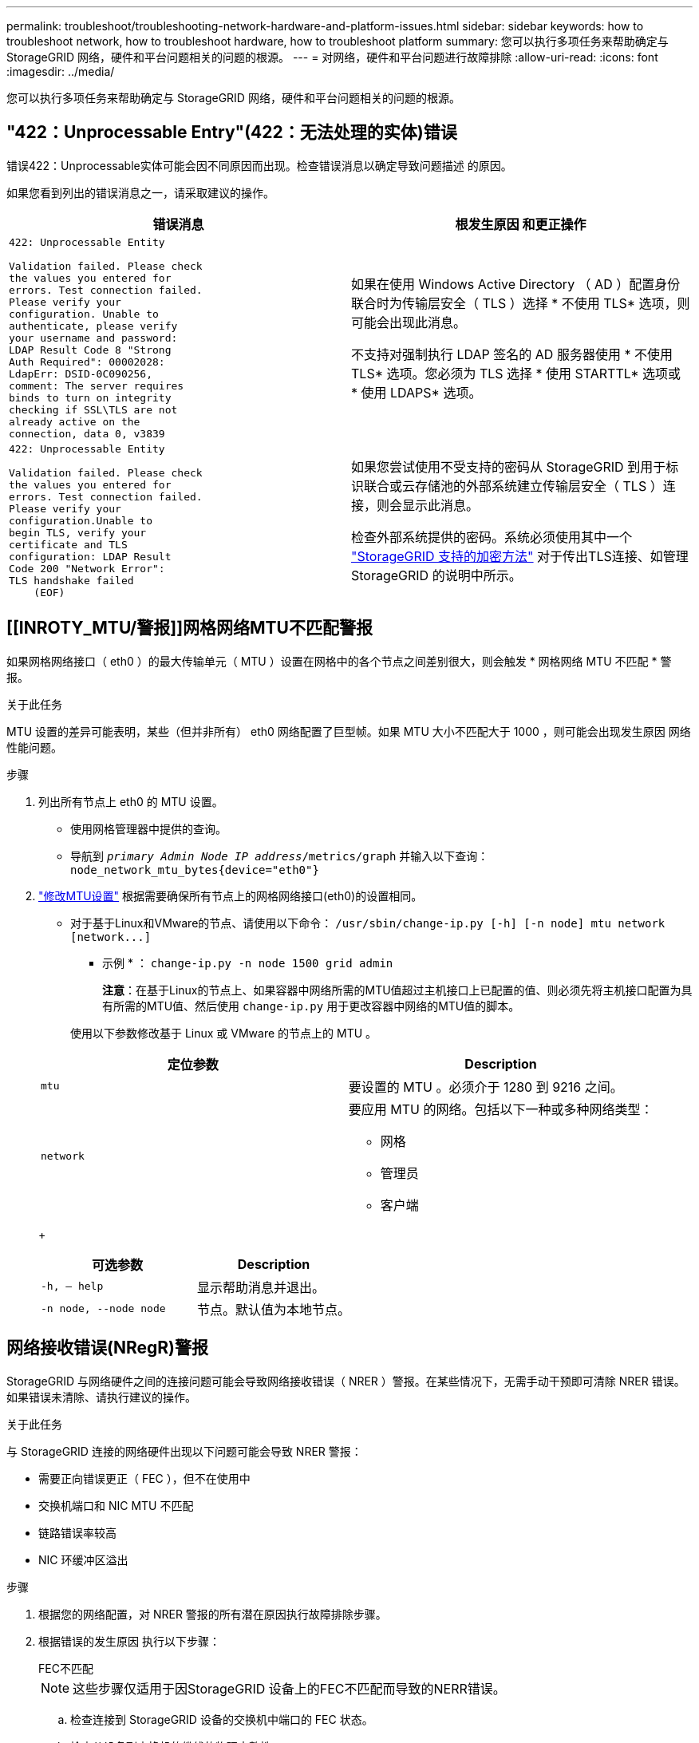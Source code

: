 ---
permalink: troubleshoot/troubleshooting-network-hardware-and-platform-issues.html 
sidebar: sidebar 
keywords: how to troubleshoot network, how to troubleshoot hardware, how to troubleshoot platform 
summary: 您可以执行多项任务来帮助确定与 StorageGRID 网络，硬件和平台问题相关的问题的根源。 
---
= 对网络，硬件和平台问题进行故障排除
:allow-uri-read: 
:icons: font
:imagesdir: ../media/


[role="lead"]
您可以执行多项任务来帮助确定与 StorageGRID 网络，硬件和平台问题相关的问题的根源。



== "422：Unprocessable Entry"(422：无法处理的实体)错误

错误422：Unprocessable实体可能会因不同原因而出现。检查错误消息以确定导致问题描述 的原因。

如果您看到列出的错误消息之一，请采取建议的操作。

[cols="2a,2a"]
|===
| 错误消息 | 根发生原因 和更正操作 


 a| 
[listing]
----
422: Unprocessable Entity

Validation failed. Please check
the values you entered for
errors. Test connection failed.
Please verify your
configuration. Unable to
authenticate, please verify
your username and password:
LDAP Result Code 8 "Strong
Auth Required": 00002028:
LdapErr: DSID-0C090256,
comment: The server requires
binds to turn on integrity
checking if SSL\TLS are not
already active on the
connection, data 0, v3839
---- a| 
如果在使用 Windows Active Directory （ AD ）配置身份联合时为传输层安全（ TLS ）选择 * 不使用 TLS* 选项，则可能会出现此消息。

不支持对强制执行 LDAP 签名的 AD 服务器使用 * 不使用 TLS* 选项。您必须为 TLS 选择 * 使用 STARTTL* 选项或 * 使用 LDAPS* 选项。



 a| 
[listing]
----
422: Unprocessable Entity

Validation failed. Please check
the values you entered for
errors. Test connection failed.
Please verify your
configuration.Unable to
begin TLS, verify your
certificate and TLS
configuration: LDAP Result
Code 200 "Network Error":
TLS handshake failed
    (EOF)
---- a| 
如果您尝试使用不受支持的密码从 StorageGRID 到用于标识联合或云存储池的外部系统建立传输层安全（ TLS ）连接，则会显示此消息。

检查外部系统提供的密码。系统必须使用其中一个 link:../admin/supported-ciphers-for-outgoing-tls-connections.html["StorageGRID 支持的加密方法"] 对于传出TLS连接、如管理StorageGRID 的说明中所示。

|===


== [[INROTY_MTU/警报]]网格网络MTU不匹配警报

如果网格网络接口（ eth0 ）的最大传输单元（ MTU ）设置在网格中的各个节点之间差别很大，则会触发 * 网格网络 MTU 不匹配 * 警报。

.关于此任务
MTU 设置的差异可能表明，某些（但并非所有） eth0 网络配置了巨型帧。如果 MTU 大小不匹配大于 1000 ，则可能会出现发生原因 网络性能问题。

.步骤
. 列出所有节点上 eth0 的 MTU 设置。
+
** 使用网格管理器中提供的查询。
** 导航到 `_primary Admin Node IP address_/metrics/graph` 并输入以下查询： `node_network_mtu_bytes{device="eth0"}`


. https://docs.netapp.com/us-en/storagegrid-appliances/commonhardware/changing-mtu-setting.html["修改MTU设置"^] 根据需要确保所有节点上的网格网络接口(eth0)的设置相同。
+
** 对于基于Linux和VMware的节点、请使用以下命令： `+/usr/sbin/change-ip.py [-h] [-n node] mtu network [network...]+`
+
* 示例 * ： `change-ip.py -n node 1500 grid admin`

+
*注意*：在基于Linux的节点上、如果容器中网络所需的MTU值超过主机接口上已配置的值、则必须先将主机接口配置为具有所需的MTU值、然后使用 `change-ip.py` 用于更改容器中网络的MTU值的脚本。

+
使用以下参数修改基于 Linux 或 VMware 的节点上的 MTU 。

+
[cols="2a,2a"]
|===
| 定位参数 | Description 


 a| 
`mtu`
 a| 
要设置的 MTU 。必须介于 1280 到 9216 之间。



 a| 
`network`
 a| 
要应用 MTU 的网络。包括以下一种或多种网络类型：

*** 网格
*** 管理员
*** 客户端


|===
+
[cols="2a,2a"]
|===
| 可选参数 | Description 


 a| 
`-h, – help`
 a| 
显示帮助消息并退出。



 a| 
`-n node, --node node`
 a| 
节点。默认值为本地节点。

|===






== 网络接收错误(NRegR)警报

StorageGRID 与网络硬件之间的连接问题可能会导致网络接收错误（ NRER ）警报。在某些情况下，无需手动干预即可清除 NRER 错误。如果错误未清除、请执行建议的操作。

.关于此任务
与 StorageGRID 连接的网络硬件出现以下问题可能会导致 NRER 警报：

* 需要正向错误更正（ FEC ），但不在使用中
* 交换机端口和 NIC MTU 不匹配
* 链路错误率较高
* NIC 环缓冲区溢出


.步骤
. 根据您的网络配置，对 NRER 警报的所有潜在原因执行故障排除步骤。
. 根据错误的发生原因 执行以下步骤：
+
[role="tabbed-block"]
====
.FEC不匹配
--

NOTE: 这些步骤仅适用于因StorageGRID 设备上的FEC不匹配而导致的NERR错误。

.. 检查连接到 StorageGRID 设备的交换机中端口的 FEC 状态。
.. 检查从设备到交换机的缆线的物理完整性。
.. 如果要更改FEC设置以尝试解决NRER警报，请首先确保在StorageGRID 设备安装程序的“链接配置”页面上将设备配置为*Auto*模式(请参阅设备说明：
+
*** https://docs.netapp.com/us-en/storagegrid-appliances/sg6100/changing-link-configuration-of-sgf6112-appliance.html["GF6112"^]
*** https://docs.netapp.com/us-en/storagegrid-appliances/sg6000/changing-link-configuration-of-sg6000-cn-controller.html["SG6000"^]
*** https://docs.netapp.com/us-en/storagegrid-appliances/sg5700/changing-link-configuration-of-e5700sg-controller.html["SG5700"^]
*** https://docs.netapp.com/us-en/storagegrid-appliances/sg110-1100/changing-link-configuration-of-services-appliance.html["SG110和SG1100"^]
*** https://docs.netapp.com/us-en/storagegrid-appliances/sg100-1000/changing-link-configuration-of-services-appliance.html["SG100和SG1000"^]


.. 更改交换机端口上的FEC设置。如果可能， StorageGRID 设备端口会调整其 FEC 设置以匹配。
+
您无法在StorageGRID 设备上配置FEC设置。相反，设备会尝试发现并镜像其所连接的交换机端口上的 FEC 设置。如果强制链路达到 25 GbE 或 100 GbE 网络速度，则交换机和 NIC 可能无法协商通用 FEC 设置。如果没有通用FEC设置、网络将回退到"无FEC"模式。如果未启用FEC、则连接更容易受到电噪声引起的错误的影响。

+

NOTE: StorageGRID 设备支持光纤编码(FC)和Reed Solomon (RS) FEC、但不支持FEC。



--
.交换机端口和 NIC MTU 不匹配
--
如果此错误是由于交换机端口和 NIC MTU 不匹配导致的，请检查节点上配置的 MTU 大小是否与交换机端口的 MTU 设置相同。

节点上配置的 MTU 大小可能小于节点所连接的交换机端口上的设置。如果 StorageGRID 节点收到的以太网帧大于其 MTU ，则可能会报告 NRER 警报。如果您认为发生了这种情况，请根据端到端 MTU 目标或要求更改交换机端口的 MTU 以匹配 StorageGRID 网络接口 MTU ，或者更改 StorageGRID 网络接口的 MTU 以匹配交换机端口。


NOTE: 为了获得最佳网络性能，应在所有节点的网格网络接口上配置类似的 MTU 值。如果网格网络在各个节点上的 MTU 设置有明显差异，则会触发 * 网格网络 MTU 不匹配 * 警报。并非所有网络类型的MTU值都必须相同。请参见 <<troubleshoot_MTU_alert,对网格网络 MTU 不匹配警报进行故障排除>> 有关详细信息 ...


NOTE: 另请参见 https://docs.netapp.com/us-en/storagegrid-appliances/commonhardware/changing-mtu-setting.html["更改 MTU 设置"^]。

--
.链路错误率较高
--
.. 启用 FEC （如果尚未启用）。
.. 确认网络布线质量良好，并且未损坏或连接不正确。
.. 如果缆线没有问题、请联系技术支持。
+

NOTE: 在具有高电噪声的环境中，您可能会发现错误率较高。



--
.NIC 环缓冲区溢出
--
如果错误是 NIC 环缓冲区溢出，请联系技术支持。

如果 StorageGRID 系统过载且无法及时处理网络事件，则环缓冲区可能会溢出。

--
====
. 解决基本问题后，重置错误计数器。
+
.. 选择 * 支持 * > * 工具 * > * 网格拓扑 * 。
.. 选择 * 站点 _* > * 网格节点 _* > * SSM* > * 资源 * > * 配置 * > * 主 * 。
.. 选择 * 重置接收错误计数 * ，然后单击 * 应用更改 * 。




.相关信息
link:../monitor/alarms-reference.html["警报参考（旧系统）"]



== 时间同步错误

您可能会在网格中看到时间同步问题。

如果遇到时间同步问题，请确认您至少指定了四个外部 NTP 源，每个源均提供 Stratum 3 或更好的参考，并且所有外部 NTP 源均正常运行且可由 StorageGRID 节点访问。


NOTE: 时间 link:../maintain/configuring-ntp-servers.html["指定外部NTP源"] 对于生产级StorageGRID 安装、请勿在早于Windows Server 2016的Windows版本上使用Windows时间(W32Time)服务。早期版本的 Windows 上的时间服务不够准确， Microsoft 不支持在 StorageGRID 等高精度环境中使用。



== Linux ：网络连接问题

您可能会发现Linux主机上托管的StorageGRID节点的网络连接出现问题。



=== MAC 地址克隆

在某些情况下，可以使用 MAC 地址克隆来解决网络问题。如果使用的是虚拟主机，请在节点配置文件中将每个网络的 MAC 地址克隆密钥值设置为 "true" 。此设置会使 StorageGRID 容器的 MAC 地址使用主机的 MAC 地址。要创建节点配置文件、请参见的说明 link:../rhel/creating-node-configuration-files.html["Red Hat Enterprise Linux"] 或 link:../ubuntu/creating-node-configuration-files.html["Ubuntu 或 Debian"]。


NOTE: 创建单独的虚拟网络接口，以供 Linux 主机操作系统使用。如果发生原因 虚拟机管理程序未启用混杂模式，则对 Linux 主机操作系统和 StorageGRID 容器使用相同的网络接口可能会使主机操作系统无法访问。

有关启用MAC克隆的详细信息、请参见的说明 link:../rhel/configuring-host-network.html["Red Hat Enterprise Linux"] 或 link:../ubuntu/configuring-host-network.html["Ubuntu 或 Debian"]。



=== 混杂模式

如果您不想使用MAC地址克隆、而是希望允许所有接口接收和传输非虚拟机管理程序分配的MAC地址的数据、 确保将虚拟交换机和端口组级别的安全属性设置为*接受*(用于Pro味 式、MAC地址更改和伪传输)。虚拟交换机上设置的值可以被端口组级别的值覆盖，因此请确保这两个位置的设置相同。

有关使用Pro味 噌模式的详细信息、请参见的说明 link:../rhel/configuring-host-network.html["Red Hat Enterprise Linux"] 或 link:../ubuntu/configuring-host-network.html["Ubuntu 或 Debian"]。



== Linux：节点状态为"孤立"

处于孤立状态的 Linux 节点通常表示控制节点容器的 StorageGRID 服务或 StorageGRID 节点守护进程意外终止。

.关于此任务
如果 Linux 节点报告其处于孤立状态，您应：

* 检查日志中的错误和消息。
* 尝试重新启动节点。
* 如有必要，请使用 container engine 命令停止现有节点容器。
* 重新启动节点。


.步骤
. 检查服务守护进程和孤立节点的日志，查看是否存在明显的错误或有关意外退出的消息。
. 以 root 身份或使用具有 sudo 权限的帐户登录到主机。
. 尝试运行以下命令重新启动节点： `$ sudo storagegrid node start node-name`
+
 $ sudo storagegrid node start DC1-S1-172-16-1-172
+
如果节点已孤立，则响应为

+
[listing]
----
Not starting ORPHANED node DC1-S1-172-16-1-172
----
. 在 Linux 中，停止容器引擎以及任何控制存储节点进程。例如：``sudo docker stop --time secondscontainer-name``
+
适用于 `seconds`下、输入要等待容器停止的秒数(通常为15分钟或更短)。例如：

+
[listing]
----
sudo docker stop --time 900 storagegrid-DC1-S1-172-16-1-172
----
. 重新启动节点： `storagegrid node start node-name`
+
[listing]
----
storagegrid node start DC1-S1-172-16-1-172
----




== Linux ：对 IPv6 支持进行故障排除

如果您在 Linux 主机上安装了 StorageGRID 节点，并且注意到尚未按预期为节点容器分配 IPv6 地址，则可能需要在内核中启用 IPv6 支持。

.关于此任务
您可以在网格管理器的以下位置查看已分配给网格节点的 IPv6 地址：

* 选择 * 节点 * ，然后选择节点。然后，在概述选项卡上选择 * IP 地址 * 旁边的 * 显示更多 * 。
+
image::../media/node_overview_ip_addresses_ipv6.png["Nodes" （节点） >"Overview">"IP Addresses" （概述 > IP 地址）的屏幕]

* 选择 * 支持 * > * 工具 * > * 网格拓扑 * 。然后，选择 * ； node_* > * 。 ssm * > * 资源 * 。如果已分配 IPv6 地址，则此地址将列在 * 网络地址 * 部分的 IPv4 地址下方。


如果未显示 IPv6 地址且节点安装在 Linux 主机上，请按照以下步骤在内核中启用 IPv6 支持。

.步骤
. 以 root 身份或使用具有 sudo 权限的帐户登录到主机。
. 运行以下命令： `sysctl net.ipv6.conf.all.disable_ipv6`
+
[listing]
----
root@SG:~ # sysctl net.ipv6.conf.all.disable_ipv6
----
+
结果应为 0 。

+
[listing]
----
net.ipv6.conf.all.disable_ipv6 = 0
----
+

NOTE: 如果结果不是0、请参见适用于您的操作系统的文档进行更改 `sysctl` 设置。然后，将此值更改为 0 ，然后再继续。

. 输入StorageGRID 节点容器： `storagegrid node enter node-name`
. 运行以下命令： `sysctl net.ipv6.conf.all.disable_ipv6`
+
[listing]
----
root@DC1-S1:~ # sysctl net.ipv6.conf.all.disable_ipv6
----
+
结果应为 1 。

+
[listing]
----
net.ipv6.conf.all.disable_ipv6 = 1
----
+

NOTE: 如果结果不是 1 ，则此操作步骤 不适用。请联系技术支持。

. 退出容器： `exit`
+
[listing]
----
root@DC1-S1:~ # exit
----
. 以root用户身份编辑以下文件： `/var/lib/storagegrid/settings/sysctl.d/net.conf`。
+
[listing]
----
sudo vi /var/lib/storagegrid/settings/sysctl.d/net.conf
----
. 找到以下两行并删除注释标记。然后，保存并关闭该文件。
+
[listing]
----
net.ipv6.conf.all.disable_ipv6 = 0
----
+
[listing]
----
net.ipv6.conf.default.disable_ipv6 = 0
----
. 运行以下命令重新启动 StorageGRID 容器：
+
[listing]
----
storagegrid node stop node-name
----
+
[listing]
----
storagegrid node start node-name
----

